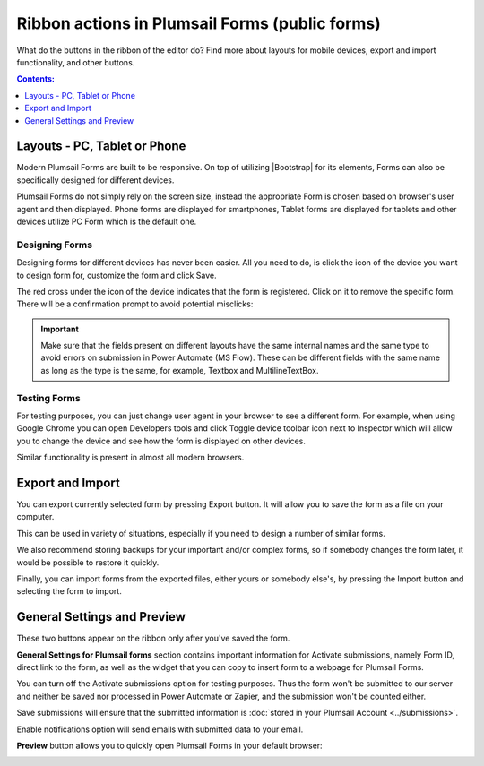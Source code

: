 .. title:: Ribbon actions in Plumsail Forms (public forms)

.. meta::
   :description: What do the buttons in the ribbon do - adjust form layout for mobile devices, export and import forms, open general settings or preview form

Ribbon actions in Plumsail Forms (public forms)
==================================================================

What do the buttons in the ribbon of the editor do? Find more about layouts for mobile devices, export and import functionality, and other buttons.

.. contents:: Contents:
 :local:
 :depth: 1

.. _designer-layouts:

Layouts - PC, Tablet or Phone
--------------------------------------------------
Modern Plumsail Forms are built to be responsive. On top of utilizing |Bootstrap| for its elements, Forms can also be specifically designed for different devices.

.. |Bootstrap| raw:: html

   <a href="https://getbootstrap.com/" target="_blank">Bootstrap 4</a>

Plumsail Forms do not simply rely on the screen size, instead the appropriate Form is chosen based on browser's user agent and then displayed. 
Phone forms are displayed for smartphones, Tablet forms are displayed for tablets and other devices utilize PC Form which is the default one.

Designing Forms
**************************************************
Designing forms for different devices has never been easier. All you need to do, is click 
the icon of the device you want to design form for, customize the form and click Save.

The red cross under the icon of the device indicates that the form is registered. Click on it to remove the specific form. 
There will be a confirmation prompt to avoid potential misclicks: 

|pic1|

.. |pic1| image:: ../images/designer/ribbon-actions/Layouts.png
   :alt: Layouts icons

.. important::  Make sure that the fields present on different layouts have the same internal names 
                and the same type to avoid errors on submission in Power Automate (MS Flow). These can be different fields with the same name as long as the type is the same, for example, 
                Textbox and MultilineTextBox.

Testing Forms
**************************************************
For testing purposes, you can just change user agent in your browser to see a different form. For example, when using Google Chrome you can open Developers tools
and click Toggle device toolbar icon next to Inspector which will allow you to change the device and see how the form is displayed on other devices.

|pic2|

.. |pic2| image:: ../images/designer/ribbon-actions/ToggleDeviceToolbar.png
   :alt: Toggle Device Toolbar

Similar functionality is present in almost all modern browsers.

.. _designer-export:

Export and Import
--------------------------------------------------
You can export currently selected form by pressing Export button. It will allow you to save the form as a file on your computer.

|pic3|

.. |pic3| image:: ../images/designer/ribbon-actions/ExportImport.png
   :alt: Export and Import

This can be used in variety of situations, especially if you need to design a number of similar forms. 

We also recommend storing backups for your important and/or complex forms, 
so if somebody changes the form later, it would be possible to restore it quickly.

Finally, you can import forms from the exported files, either yours or somebody else's, by pressing the Import button and selecting the form to import.

General Settings and Preview
--------------------------------------------------
These two buttons appear on the ribbon only after you've saved the form.

|pic4|

.. |pic4| image:: ../images/designer/ribbon-actions/ribbon-actions-04.png
   :alt: General Settings and Preview

**General Settings for Plumsail forms** section contains important information for Activate submissions, namely Form ID, direct link to the form, as well as the widget that you can copy to insert form to a webpage for Plumsail Forms.

You can turn off the Activate submissions option for testing purposes. Thus the form won't be submitted to our server and neither be saved nor processed in Power Automate or Zapier, and the submission won't be counted either.

Save submissions will ensure that the submitted information is :doc:`stored in your Plumsail Account <../submissions>`.

Enable notifications option will send emails with submitted data to your email.

|pic5|

.. |pic5| image:: ../images/designer/ribbon-actions/designer-ribbon-actions-general-settings.png
   :alt: General Settings for Plumsail Forms


**Preview** button allows you to quickly open Plumsail Forms in your default browser:

|pic6|

.. |pic6| image:: ../images/designer/ribbon-actions/FormPreview.png
   :alt: Form Preview